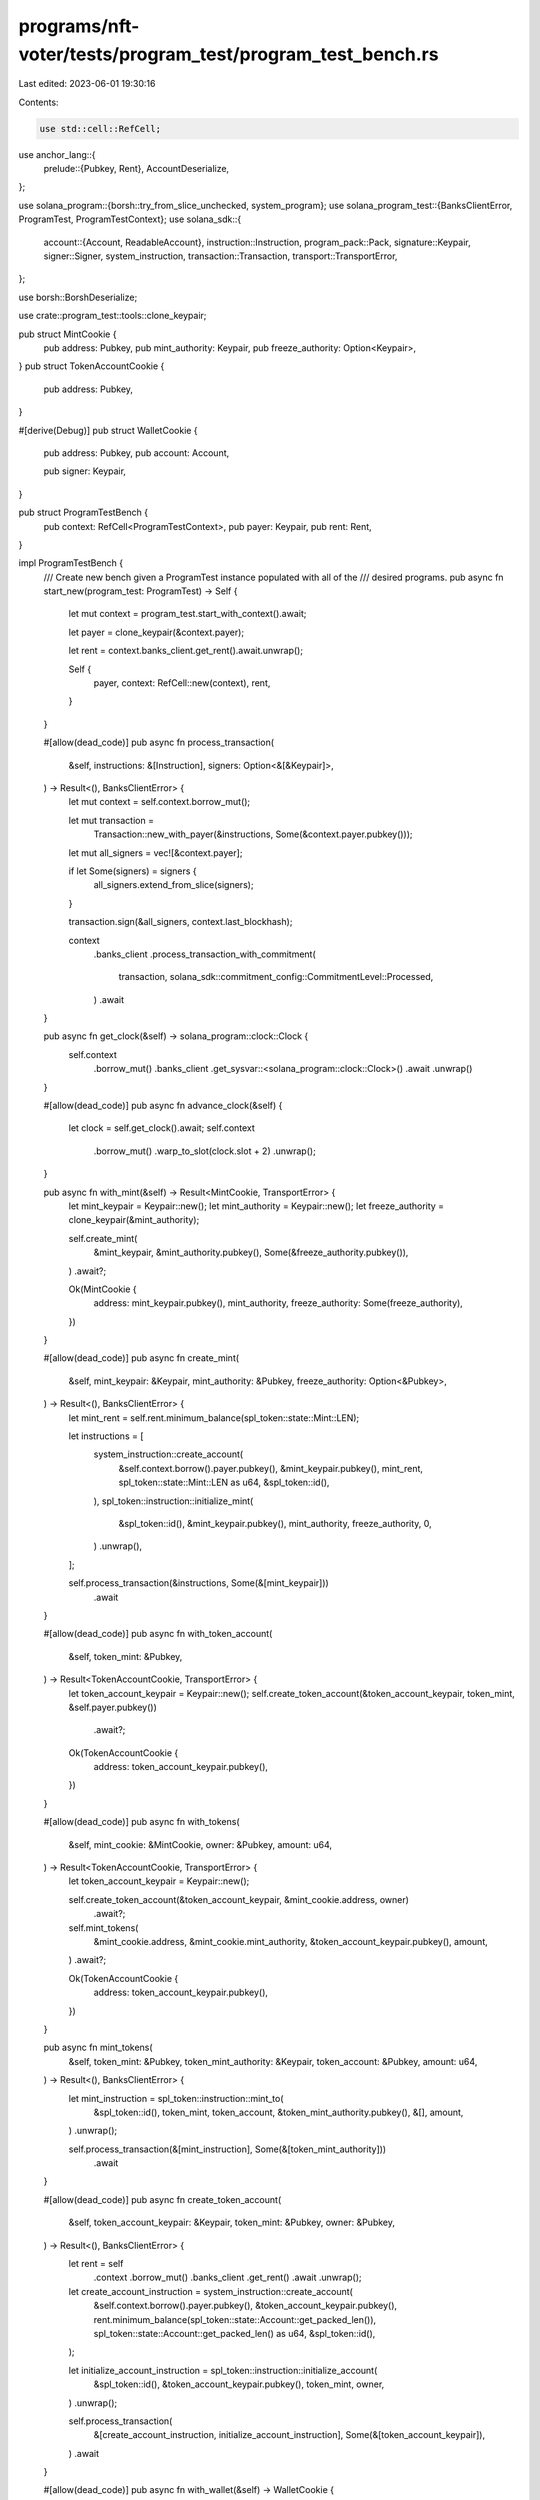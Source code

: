 programs/nft-voter/tests/program_test/program_test_bench.rs
===========================================================

Last edited: 2023-06-01 19:30:16

Contents:

.. code-block:: rs

    use std::cell::RefCell;

use anchor_lang::{
    prelude::{Pubkey, Rent},
    AccountDeserialize,
};

use solana_program::{borsh::try_from_slice_unchecked, system_program};
use solana_program_test::{BanksClientError, ProgramTest, ProgramTestContext};
use solana_sdk::{
    account::{Account, ReadableAccount},
    instruction::Instruction,
    program_pack::Pack,
    signature::Keypair,
    signer::Signer,
    system_instruction,
    transaction::Transaction,
    transport::TransportError,
};

use borsh::BorshDeserialize;

use crate::program_test::tools::clone_keypair;

pub struct MintCookie {
    pub address: Pubkey,
    pub mint_authority: Keypair,
    pub freeze_authority: Option<Keypair>,
}
pub struct TokenAccountCookie {
    pub address: Pubkey,
}

#[derive(Debug)]
pub struct WalletCookie {
    pub address: Pubkey,
    pub account: Account,

    pub signer: Keypair,
}

pub struct ProgramTestBench {
    pub context: RefCell<ProgramTestContext>,
    pub payer: Keypair,
    pub rent: Rent,
}

impl ProgramTestBench {
    /// Create new bench given a ProgramTest instance populated with all of the
    /// desired programs.
    pub async fn start_new(program_test: ProgramTest) -> Self {
        let mut context = program_test.start_with_context().await;

        let payer = clone_keypair(&context.payer);

        let rent = context.banks_client.get_rent().await.unwrap();

        Self {
            payer,
            context: RefCell::new(context),
            rent,
        }
    }

    #[allow(dead_code)]
    pub async fn process_transaction(
        &self,
        instructions: &[Instruction],
        signers: Option<&[&Keypair]>,
    ) -> Result<(), BanksClientError> {
        let mut context = self.context.borrow_mut();

        let mut transaction =
            Transaction::new_with_payer(&instructions, Some(&context.payer.pubkey()));

        let mut all_signers = vec![&context.payer];

        if let Some(signers) = signers {
            all_signers.extend_from_slice(signers);
        }

        transaction.sign(&all_signers, context.last_blockhash);

        context
            .banks_client
            .process_transaction_with_commitment(
                transaction,
                solana_sdk::commitment_config::CommitmentLevel::Processed,
            )
            .await
    }

    pub async fn get_clock(&self) -> solana_program::clock::Clock {
        self.context
            .borrow_mut()
            .banks_client
            .get_sysvar::<solana_program::clock::Clock>()
            .await
            .unwrap()
    }

    #[allow(dead_code)]
    pub async fn advance_clock(&self) {
        let clock = self.get_clock().await;
        self.context
            .borrow_mut()
            .warp_to_slot(clock.slot + 2)
            .unwrap();
    }

    pub async fn with_mint(&self) -> Result<MintCookie, TransportError> {
        let mint_keypair = Keypair::new();
        let mint_authority = Keypair::new();
        let freeze_authority = clone_keypair(&mint_authority);

        self.create_mint(
            &mint_keypair,
            &mint_authority.pubkey(),
            Some(&freeze_authority.pubkey()),
        )
        .await?;

        Ok(MintCookie {
            address: mint_keypair.pubkey(),
            mint_authority,
            freeze_authority: Some(freeze_authority),
        })
    }

    #[allow(dead_code)]
    pub async fn create_mint(
        &self,
        mint_keypair: &Keypair,
        mint_authority: &Pubkey,
        freeze_authority: Option<&Pubkey>,
    ) -> Result<(), BanksClientError> {
        let mint_rent = self.rent.minimum_balance(spl_token::state::Mint::LEN);

        let instructions = [
            system_instruction::create_account(
                &self.context.borrow().payer.pubkey(),
                &mint_keypair.pubkey(),
                mint_rent,
                spl_token::state::Mint::LEN as u64,
                &spl_token::id(),
            ),
            spl_token::instruction::initialize_mint(
                &spl_token::id(),
                &mint_keypair.pubkey(),
                mint_authority,
                freeze_authority,
                0,
            )
            .unwrap(),
        ];

        self.process_transaction(&instructions, Some(&[mint_keypair]))
            .await
    }

    #[allow(dead_code)]
    pub async fn with_token_account(
        &self,
        token_mint: &Pubkey,
    ) -> Result<TokenAccountCookie, TransportError> {
        let token_account_keypair = Keypair::new();
        self.create_token_account(&token_account_keypair, token_mint, &self.payer.pubkey())
            .await?;

        Ok(TokenAccountCookie {
            address: token_account_keypair.pubkey(),
        })
    }

    #[allow(dead_code)]
    pub async fn with_tokens(
        &self,
        mint_cookie: &MintCookie,
        owner: &Pubkey,
        amount: u64,
    ) -> Result<TokenAccountCookie, TransportError> {
        let token_account_keypair = Keypair::new();

        self.create_token_account(&token_account_keypair, &mint_cookie.address, owner)
            .await?;

        self.mint_tokens(
            &mint_cookie.address,
            &mint_cookie.mint_authority,
            &token_account_keypair.pubkey(),
            amount,
        )
        .await?;

        Ok(TokenAccountCookie {
            address: token_account_keypair.pubkey(),
        })
    }

    pub async fn mint_tokens(
        &self,
        token_mint: &Pubkey,
        token_mint_authority: &Keypair,
        token_account: &Pubkey,
        amount: u64,
    ) -> Result<(), BanksClientError> {
        let mint_instruction = spl_token::instruction::mint_to(
            &spl_token::id(),
            token_mint,
            token_account,
            &token_mint_authority.pubkey(),
            &[],
            amount,
        )
        .unwrap();

        self.process_transaction(&[mint_instruction], Some(&[token_mint_authority]))
            .await
    }

    #[allow(dead_code)]
    pub async fn create_token_account(
        &self,
        token_account_keypair: &Keypair,
        token_mint: &Pubkey,
        owner: &Pubkey,
    ) -> Result<(), BanksClientError> {
        let rent = self
            .context
            .borrow_mut()
            .banks_client
            .get_rent()
            .await
            .unwrap();

        let create_account_instruction = system_instruction::create_account(
            &self.context.borrow().payer.pubkey(),
            &token_account_keypair.pubkey(),
            rent.minimum_balance(spl_token::state::Account::get_packed_len()),
            spl_token::state::Account::get_packed_len() as u64,
            &spl_token::id(),
        );

        let initialize_account_instruction = spl_token::instruction::initialize_account(
            &spl_token::id(),
            &token_account_keypair.pubkey(),
            token_mint,
            owner,
        )
        .unwrap();

        self.process_transaction(
            &[create_account_instruction, initialize_account_instruction],
            Some(&[token_account_keypair]),
        )
        .await
    }

    #[allow(dead_code)]
    pub async fn with_wallet(&self) -> WalletCookie {
        let account_rent = self.rent.minimum_balance(0);
        let account_keypair = Keypair::new();

        let create_account_ix = system_instruction::create_account(
            &self.context.borrow().payer.pubkey(),
            &account_keypair.pubkey(),
            account_rent,
            0,
            &system_program::id(),
        );

        self.process_transaction(&[create_account_ix], Some(&[&account_keypair]))
            .await
            .unwrap();

        let account = Account {
            lamports: account_rent,
            data: vec![],
            owner: system_program::id(),
            executable: false,
            rent_epoch: 0,
        };

        WalletCookie {
            address: account_keypair.pubkey(),
            account,
            signer: account_keypair,
        }
    }

    #[allow(dead_code)]
    pub async fn get_account(&self, address: &Pubkey) -> Option<Account> {
        self.context
            .borrow_mut()
            .banks_client
            .get_account(*address)
            .await
            .unwrap()
    }

    #[allow(dead_code)]
    pub async fn get_borsh_account<T: BorshDeserialize>(&self, address: &Pubkey) -> T {
        self.get_account(address)
            .await
            .map(|a| try_from_slice_unchecked(&a.data).unwrap())
            .unwrap_or_else(|| panic!("GET-TEST-ACCOUNT-ERROR: Account {} not found", address))
    }

    #[allow(dead_code)]
    pub async fn get_account_data(&self, address: Pubkey) -> Vec<u8> {
        self.context
            .borrow_mut()
            .banks_client
            .get_account(address)
            .await
            .unwrap()
            .unwrap()
            .data()
            .to_vec()
    }

    #[allow(dead_code)]
    pub async fn get_anchor_account<T: AccountDeserialize>(&self, address: Pubkey) -> T {
        let data = self.get_account_data(address).await;
        let mut data_slice: &[u8] = &data;
        AccountDeserialize::try_deserialize(&mut data_slice).unwrap()
    }
}


